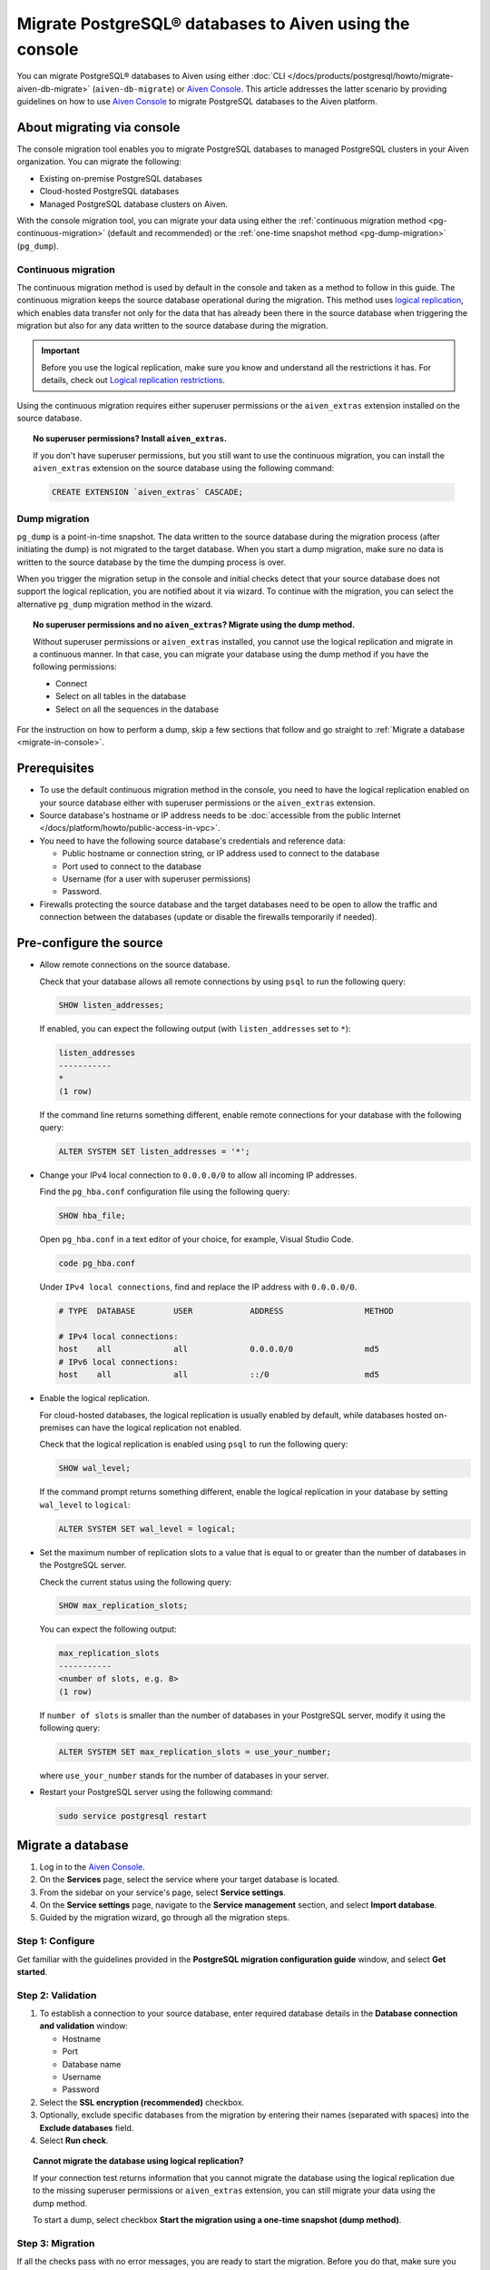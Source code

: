 Migrate PostgreSQL® databases to Aiven using the console 
========================================================

You can migrate PostgreSQL® databases to Aiven using either :doc:`CLI </docs/products/postgresql/howto/migrate-aiven-db-migrate>` (``aiven-db-migrate``) or `Aiven Console <https://console.aiven.io/>`_. This article addresses the latter scenario by providing guidelines on how to use `Aiven Console <https://console.aiven.io/>`_ to migrate PostgreSQL databases to the Aiven platform.

.. seealso::

    For the other migration method (using ``aiven-db-migrate``), see :doc:`Migrate to Aiven for PostgreSQL® with aiven-db-migrate </docs/products/postgresql/howto/migrate-aiven-db-migrate>`.

About migrating via console
---------------------------

The console migration tool enables you to migrate PostgreSQL databases to managed PostgreSQL clusters in your Aiven organization. You can migrate the following:

* Existing on-premise PostgreSQL databases
* Cloud-hosted PostgreSQL databases
* Managed PostgreSQL database clusters on Aiven.

With the console migration tool, you can migrate your data using either the :ref:`continuous migration method <pg-continuous-migration>` (default and recommended) or the :ref:`one-time snapshot method <pg-dump-migration>` (``pg_dump``).

.. _pg-continuous-migration:

Continuous migration
''''''''''''''''''''

The continuous migration method is used by default in the console and taken as a method to follow in this guide. The continuous migration keeps the source database operational during the migration. This method uses `logical replication <https://www.postgresql.org/docs/current/logical-replication.html>`_, which enables data transfer not only for the data that has already been there in the source database when triggering the migration but also for any data written to the source database during the migration.

.. important::

   Before you use the logical replication, make sure you know and understand all the restrictions it has. For details, check out `Logical replication restrictions <https://www.postgresql.org/docs/current/logical-replication-restrictions.html>`_.

Using the continuous migration requires either superuser permissions or the ``aiven_extras`` extension installed on the source database.

.. dropdown:: Expand to check out how to verify that you have superuser permissions.

    Use ``psql`` to run the ``\du`` command:

    .. code-block:: bash

       \du

    .. code-block:: bash
       :caption: Expected output

       Role name |                      Attributes                            |                 Member of
       ----------+------------------------------------------------------------+-----------------------------------------
       _source_db     | Superuser, Replication                                     | {}
       example   | Create role, Create DB, Replication, Bypass RLS            | {pg_read_all_stats,pg_stat_scan_tables,pg_signal_backend}
       postgres  | Superuser, Create role, Create DB, Replication, Bypass RLS | {}

    Identify your role name in the ``Role name`` column and check if it has the ``Superuser`` attribute assigned in the ``Attributes`` column. If not, request it from your system administrator.

.. topic:: No superuser permissions? Install ``aiven_extras``.

   If you don't have superuser permissions, but you still want to use the continuous migration, you can install the ``aiven_extras`` extension on the source database using the following command:

   .. code-block:: bash

      CREATE EXTENSION `aiven_extras` CASCADE;

.. _pg-dump-migration:

Dump migration
''''''''''''''

``pg_dump`` is a point-in-time snapshot. The data written to the source database during the migration process (after initiating the dump) is not migrated to the target database. When you start a dump migration, make sure no data is written to the source database by the time the dumping process is over.

When you trigger the migration setup in the console and initial checks detect that your source database does not support the logical replication, you are notified about it via wizard. To continue with the migration, you can select the alternative ``pg_dump`` migration method in the wizard.

.. topic:: No superuser permissions and no ``aiven_extras``? Migrate using the dump method.

   Without superuser permissions or ``aiven_extras`` installed, you cannot use the logical replication and migrate in a continuous manner. In that case, you can migrate your database using the dump method if you have the following permissions:

   * Connect
   * Select on all tables in the database
   * Select on all the sequences in the database

For the instruction on how to perform a dump, skip a few sections that follow and go straight to :ref:`Migrate a database <migrate-in-console>`.

Prerequisites
-------------

* To use the default continuous migration method in the console, you need to have the logical replication enabled on your source database either with superuser permissions or the ``aiven_extras`` extension.
* Source database's hostname or IP address needs to be :doc:`accessible from the public Internet </docs/platform/howto/public-access-in-vpc>`.
* You need to have the following source database's credentials and reference data:
  
  * Public hostname or connection string, or IP address used to connect to the database
  * Port used to connect to the database
  * Username (for a user with superuser permissions)
  * Password.

* Firewalls protecting the source database and the target databases need to be open to allow the traffic and connection between the databases (update or disable the firewalls temporarily if needed).

Pre-configure the source
------------------------

* Allow remote connections on the source database.

  Check that your database allows all remote connections by using ``psql`` to run the following query:

  .. code-block:: bash

     SHOW listen_addresses;

  If enabled, you can expect the following output (with ``listen_addresses`` set to ``*``):

  .. code-block:: bash

      listen_addresses
      -----------
      *
      (1 row)

  If the command line returns something different, enable remote connections for your database with the following query:

  .. code-block:: bash

     ALTER SYSTEM SET listen_addresses = '*';

* Change your IPv4 local connection to ``0.0.0.0/0`` to allow all incoming IP addresses.

  Find the ``pg_hba.conf`` configuration file using the following query:

  .. code-block:: bash

     SHOW hba_file;

  Open ``pg_hba.conf`` in a text editor of your choice, for example, Visual Studio Code.

  .. code-block:: bash

     code pg_hba.conf

  Under ``IPv4 local connections``, find and replace the IP address with ``0.0.0.0/0``.

  .. code-block:: bash

     # TYPE  DATABASE        USER            ADDRESS                 METHOD
     
     # IPv4 local connections:
     host    all             all             0.0.0.0/0               md5
     # IPv6 local connections:
     host    all             all             ::/0                    md5 

  .. seealso::
   
     For more details on the configuration file's syntax, see `The pg_hba.conf File <https://www.postgresql.org/docs/14/auth-pg-hba-conf.html>`_.

* Enable the logical replication.

  For cloud-hosted databases, the logical replication is usually enabled by default, while databases hosted on-premises can have the logical replication not enabled.

  Check that the logical replication is enabled using ``psql`` to run the following query:

  .. code-block:: bash

     SHOW wal_level;

  .. code-block:: bash
     :caption: Expected output if enabled

     wal_level
     -----------
     logical
     (1 row)

  If the command prompt returns something different, enable the logical replication in your database by setting ``wal_level`` to ``logical``:

  .. code-block:: bash

     ALTER SYSTEM SET wal_level = logical;

* Set the maximum number of replication slots to a value that is equal to or greater than the number of databases in the PostgreSQL server.

  Check the current status using the following query:
  
  .. code-block:: bash

     SHOW max_replication_slots;

  You can expect the following output:

  .. code-block:: bash

     max_replication_slots
     -----------
     <number of slots, e.g. 8>
     (1 row)

  If ``number of slots`` is smaller than the number of databases in your PostgreSQL server, modify it using the following query:

  .. code-block:: bash

     ALTER SYSTEM SET max_replication_slots = use_your_number;

  where ``use_your_number`` stands for the number of databases in your server.

* Restart your PostgreSQL server using the following command:
  
  .. code-block:: bash

     sudo service postgresql restart

.. _migrate-in-console:

Migrate a database
------------------

1. Log in to the `Aiven Console <https://console.aiven.io/>`_.
2. On the **Services** page, select the service where your target database is located.
3. From the sidebar on your service's page, select **Service settings**.
4. On the **Service settings** page, navigate to the **Service management** section, and select **Import database**.
5. Guided by the migration wizard, go through all the migration steps.

Step 1: Configure
'''''''''''''''''

Get familiar with the guidelines provided in the **PostgreSQL migration configuration guide** window, and select **Get started**.

Step 2: Validation
''''''''''''''''''

1. To establish a connection to your source database, enter required database details in the **Database connection and validation** window:

   * Hostname
   * Port
   * Database name
   * Username
   * Password

2. Select the **SSL encryption (recommended)** checkbox.

3. Optionally, exclude specific databases from the migration by entering their names (separated with spaces) into the **Exclude databases** field.

4. Select **Run check**.

.. topic:: Cannot migrate the database using logical replication?

   If your connection test returns information that you cannot migrate the database using the logical replication due to the missing superuser permissions or ``aiven_extras`` extension, you can still migrate your data using the dump method.

   To start a dump, select checkbox **Start the migration using a one-time snapshot (dump method)**.

Step 3: Migration
'''''''''''''''''

If all the checks pass with no error messages, you are ready to start the migration. Before you do that, make sure you understand its limitations and consequences.

.. topic:: Impact on target databases

   It's recommended to migrate into an empty database. If you migrate into a populated database, colliding tables with primary keys are not affected, but tables without primary keys are appended. Check other limitations in `Logical replication restrictions <https://www.postgresql.org/docs/current/logical-replication-restrictions.html>`_.

Trigger the migration by selecting **Start migration** in the **Database migration** window.

While the migration is in progress, you can take the following actions:

* Let it proceed until completed by selecting **Close window**, which closes the wizard. You can come back to check the status at any time on the **Service settings** page > the **Service management** section > **Import database**.
* Write to the target database.
* Discontinue the migration by selecting **Stop migration**. Although the data already migrated is retained, you cannot restart the stopped process. To continue with the migration, you need to start a new migration process from scratch.

.. warning::

   To avoid conflicts and replication issues while the migration is ongoing, take the following precautions:

   * Do not write to any tables in the target database that are being processed by the migration tool.
   * Do not change the replication configuration of the source database manually. Do not modify ``wal_level`` or reduce ``max_replication_slots``.
   * Do not make database changes that could disrupt or prevent the connection between the source database and the target database. Do not change the listen address of the source database and do not modify or enable firewalls on the databases.

.. topic:: Migration attempt failed?

   If you happen to get such a notification, investigate potential causes of the failure and try to fix the issues. When you are ready, trigger the migration again by selecting **Start over**.

Step 4: Close
'''''''''''''

As soon as the wizard communicates the completion of the migration, check if there's also information about the replication mode being active.

.. topic:: Replication mode active

   This information in the wizard means that your data has been transferred to Aiven, but some new data is still continuously being synced between the connected databases.

* If there is no replication in progress, select **Close connection** in the migration wizard to finalize the migration process. As a result, on the **Service settings** page > the **Service management** section > **Import database**, you'll see the **Ready** tag.
* If the replication mode is active, you can select **Keep replicating**. As a result, on the **Service settings** page > the **Service management** section > **Import database**, you'll see the **Syncing** tag, and you'll be able to check the status of the migration process by selecting **Status update**.

.. topic:: Result

   You have successfully migrated your PostgreSQL database into you Aiven for PostgreSQL service.

Related reading
---------------

- :doc:`About aiven-db-migrate </docs/products/postgresql/concepts/aiven-db-migrate>`
- :doc:`Migrate to Aiven for PostgreSQL® with aiven-db-migrate </docs/products/postgresql/howto/migrate-aiven-db-migrate>`
- :doc:`Migrate to Aiven for PostgreSQL® with pg_dump and pg_restore </docs/products/postgresql/howto/migrate-pg-dump-restore>`
- :doc:`Migrate between PostgreSQL® instances using aiven-db-migrate in Python </docs/products/postgresql/howto/run-aiven-db-migrate-python>`
- :doc:`Migrate to Aiven for MySQL from an external MySQL </docs/products/mysql/howto/migrate-from-external-mysql>`
